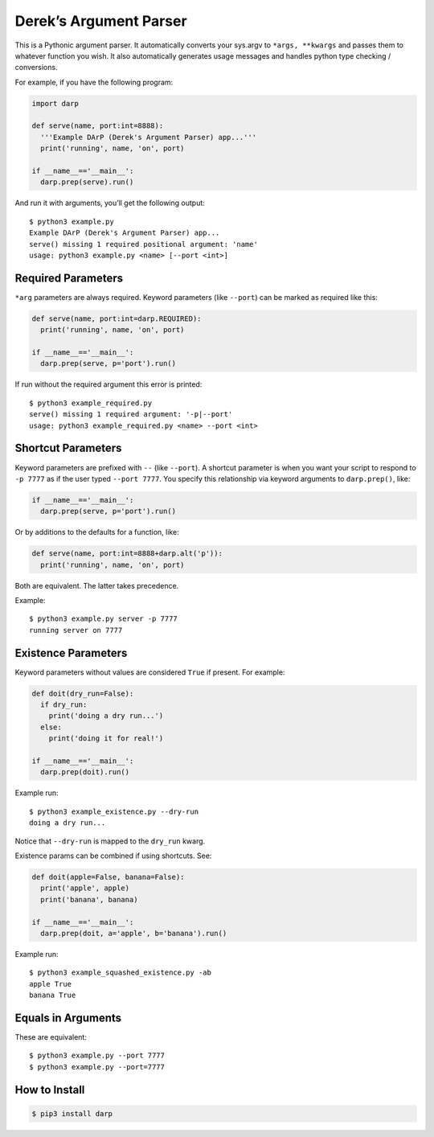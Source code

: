 Derek’s Argument Parser
=======================

|Build Status|

This is a Pythonic argument parser. It automatically converts your
sys.argv to ``*args, **kwargs`` and passes them to whatever function you
wish. It also automatically generates usage messages and handles python
type checking / conversions.

For example, if you have the following program:

.. code:: python

   import darp

   def serve(name, port:int=8888):
     '''Example DArP (Derek's Argument Parser) app...'''
     print('running', name, 'on', port)
     
   if __name__=='__main__':
     darp.prep(serve).run()

And run it with arguments, you’ll get the following output:

::

   $ python3 example.py
   Example DArP (Derek's Argument Parser) app...
   serve() missing 1 required positional argument: 'name'
   usage: python3 example.py <name> [--port <int>]

Required Parameters
-------------------

``*arg`` parameters are always required. Keyword parameters (like
``--port``) can be marked as required like this:

.. code:: python

   def serve(name, port:int=darp.REQUIRED):
     print('running', name, 'on', port)
     
   if __name__=='__main__':
     darp.prep(serve, p='port').run()

If run without the required argument this error is printed:

::

   $ python3 example_required.py 
   serve() missing 1 required argument: '-p|--port'
   usage: python3 example_required.py <name> --port <int>

Shortcut Parameters
-------------------

Keyword parameters are prefixed with ``--`` (like ``--port``). A
shortcut parameter is when you want your script to respond to
``-p 7777`` as if the user typed ``--port 7777``. You specify this
relationship via keyword arguments to ``darp.prep()``, like:

.. code:: python

   if __name__=='__main__':
     darp.prep(serve, p='port').run()

Or by additions to the defaults for a function, like:

.. code:: python

   def serve(name, port:int=8888+darp.alt('p')):
     print('running', name, 'on', port)

Both are equivalent. The latter takes precedence.

Example:

::

   $ python3 example.py server -p 7777
   running server on 7777

Existence Parameters
--------------------

Keyword parameters without values are considered ``True`` if present.
For example:

.. code:: python

   def doit(dry_run=False):
     if dry_run:
       print('doing a dry run...')
     else:
       print('doing it for real!')
     
   if __name__=='__main__':
     darp.prep(doit).run()

Example run:

::

   $ python3 example_existence.py --dry-run
   doing a dry run...

Notice that ``--dry-run`` is mapped to the ``dry_run`` kwarg.

Existence params can be combined if using shortcuts. See:

.. code:: python

   def doit(apple=False, banana=False):
     print('apple', apple)
     print('banana', banana)
     
   if __name__=='__main__':
     darp.prep(doit, a='apple', b='banana').run()

Example run:

::

   $ python3 example_squashed_existence.py -ab
   apple True
   banana True

Equals in Arguments
-------------------

These are equivalent:

::

   $ python3 example.py --port 7777
   $ python3 example.py --port=7777

How to Install
--------------

.. code:: bash

   $ pip3 install darp

.. |Build Status| image:: https://travis-ci.org/keredson/darp.svg?branch=master
   :target: https://travis-ci.org/keredson/darp
